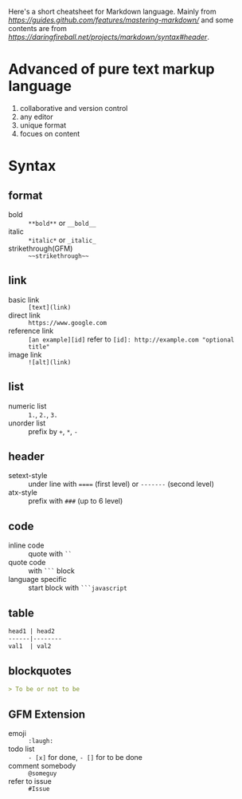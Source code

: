 Here's a short cheatsheet for Markdown language. Mainly from [[Mastering%20Markdown][https://guides.github.com/features/mastering-markdown/]] 
and some contents are from [[Origin%20Specification][https://daringfireball.net/projects/markdown/syntax#header]].

* Advanced of pure text markup language

1. collaborative and version control
2. any editor
3. unique format
4. focues on content

* Syntax

** format

- bold :: =**bold**= or =__bold__=
- italic :: =*italic*= or =_italic_=
- strikethrough(GFM) :: =~~strikethrough~~=

** link

- basic link :: =[text](link)=
- direct link :: =https://www.google.com=
- reference link :: =[an example][id]= refer to  src_text{[id]: http://example.com "optional title"}
- image link :: =![alt](link)=

** list

- numeric list :: =1.=, =2.=, =3.=
- unorder list :: prefix by =+=, =*=, =-=

** header

- setext-style :: under line with ~====~ (first level) or ~-------~ (second level)
- atx-style :: prefix with =###= (up to 6 level)

** code

- inline code :: quote with =``=
- quote code :: with =```= block
- language specific :: start block with =```javascript=

** table

#+BEGIN_SRC markdown
head1 | head2
------|--------
val1  | val2
#+END_SRC

** blockquotes

#+BEGIN_SRC markdown
> To be or not to be
#+END_SRC

** GFM Extension

- emoji :: =:laugh:=
- todo list :: =- [x]= for done, =- []= for to be done
- comment somebody :: =@someguy=
- refer to issue :: =#Issue=

